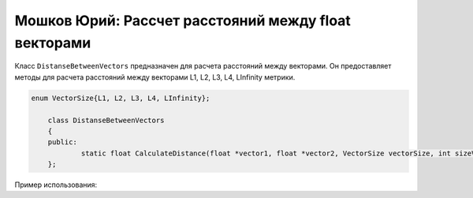 Мошков Юрий: Рассчет расстояний между float векторами
====================================

Класс ``DistanseBetweenVectors`` предназначен для расчета расстояний между векторами. Он предоставляет методы для расчета расстояний между векторами L1, L2, L3, L4, LInfinity метрики.


.. code-block:: cpp

    enum VectorSize{L1, L2, L3, L4, LInfinity};

	class DistanseBetweenVectors
	{
	public:
		static float CalculateDistance(float *vector1, float *vector2, VectorSize vectorSize, int sizeVector = 0);
	};
	
Пример использования:

.. code-block:: cpp
	DistanseBetweenVectors::CalculateDistance(new float[2], new float[2], L2);